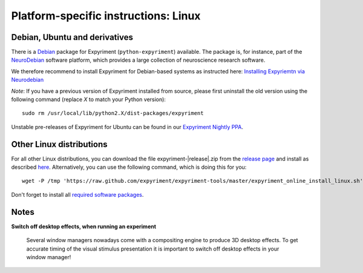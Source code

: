 .. _Linux:

Platform-specific instructions: Linux
=====================================


Debian, Ubuntu and derivatives
-------------------------------

There is a `Debian`_ package for Expyriment (``python-expyriment``) available.  
The package is, for instance, part of the `NeuroDebian`_ software platform, 
which provides a large collection of neuroscience research software. 

We therefore recommend to install Expyriment for Debian-based systems as 
instructed here: `Installing Expyriemtn via Neurodebian <http://neuro.debian.net/install_pkg.html?p=python-expyriment>`_

*Note*: If you have a previous version of Expyriment installed from source,
please first uninstall the old version using the following command (replace *X*
to match your Python version)::

    sudo rm /usr/local/lib/python2.X/dist-packages/expyriment

Unstable pre-releases of Expyriment for Ubuntu can be found in our `Expyriment 
Nightly PPA <https://launchpad.net/~lindemann09/+archive/expyriment-nightly>`_.


Other Linux distributions
-------------------------

For all other Linux distributions, you can download the file
expyriment-|release|.zip from the `release page`_ and install as described
here_. Alternatively, you can use the following command, which is doing this
for you::

    wget -P /tmp 'https://raw.github.com/expyriment/expyriment-tools/master/expyriment_online_install_linux.sh' && sh /tmp/expyriment_online_install_linux.sh

Don't forget to install all `required software packages <Installation>`_.


Notes
-----
**Switch off desktop effects, when running an experiment**

    Several window managers nowadays come with a compositing engine to produce
    3D desktop effects. To get accurate timing of the visual stimulus
    presentation it is important to switch off desktop effects in your window
    manager!

..  _here: http://docs.python.org/install/index.html#the-new-standard-distutils
.. _`release page`: http://github.com/expyriment/expyriment/releases/latest
.. _`Debian`: https://www.debian.org/
.. _`NeuroDebian`: http://neuro.debian.net/
.. _`Ubuntu`: http://www.ubuntu.com/
.. _`PPA`: https://launchpad.net/~lindemann09/+archive/expyriment
